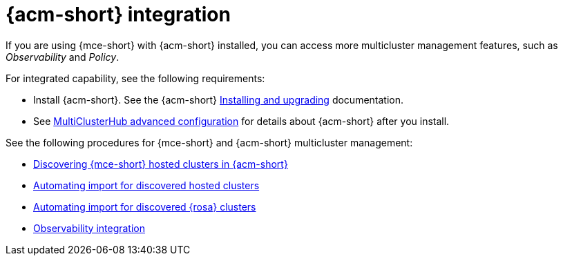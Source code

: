 [#acm-integration]
= {acm-short} integration

If you are using {mce-short} with {acm-short} installed, you can access more multicluster management features, such as _Observability_ and _Policy_. 

For integrated capability, see the following requirements:

* Install {acm-short}. See the {acm-short} link:../../install/install_overview.adoc#installing[Installing and upgrading] documentation.
* See link:../../install/adv_config_install.adoc#advanced-config-hub[MultiClusterHub advanced configuration] for details about {acm-short} after you install.

See the following procedures for {mce-short} and {acm-short} multicluster management:

* xref:../acm_mce_integration/acm_discover_hosted.adoc#discover-hosted-acm[Discovering {mce-short} hosted clusters in {acm-short}]
* xref:../acm_mce_integration/acm_integrate_import_hcp.adoc#auto-import-hcp[Automating import for discovered hosted clusters]
* xref:../acm_mce_integration/acm_integrate_import_rosa.adoc#import-discover-rosa[Automating import for discovered {rosa} clusters]
* xref:../acm_mce_integration/acm_integrate_observe.adoc#mce-acm-observability[Observability integration]
